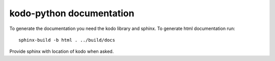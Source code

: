 =========================
kodo-python documentation
=========================

To generate the documentation you need the kodo library and sphinx.
To generate html documentation run::

  sphinx-build -b html . ../build/docs

Provide sphinx with location of kodo when asked.

